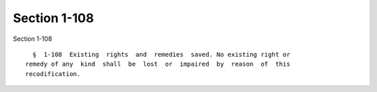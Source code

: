 Section 1-108
=============

Section 1-108 ::    
        
     
        §  1-108  Existing  rights  and  remedies  saved. No existing right or
      remedy of any  kind  shall  be  lost  or  impaired  by  reason  of  this
      recodification.
    
    
    
    
    
    
    